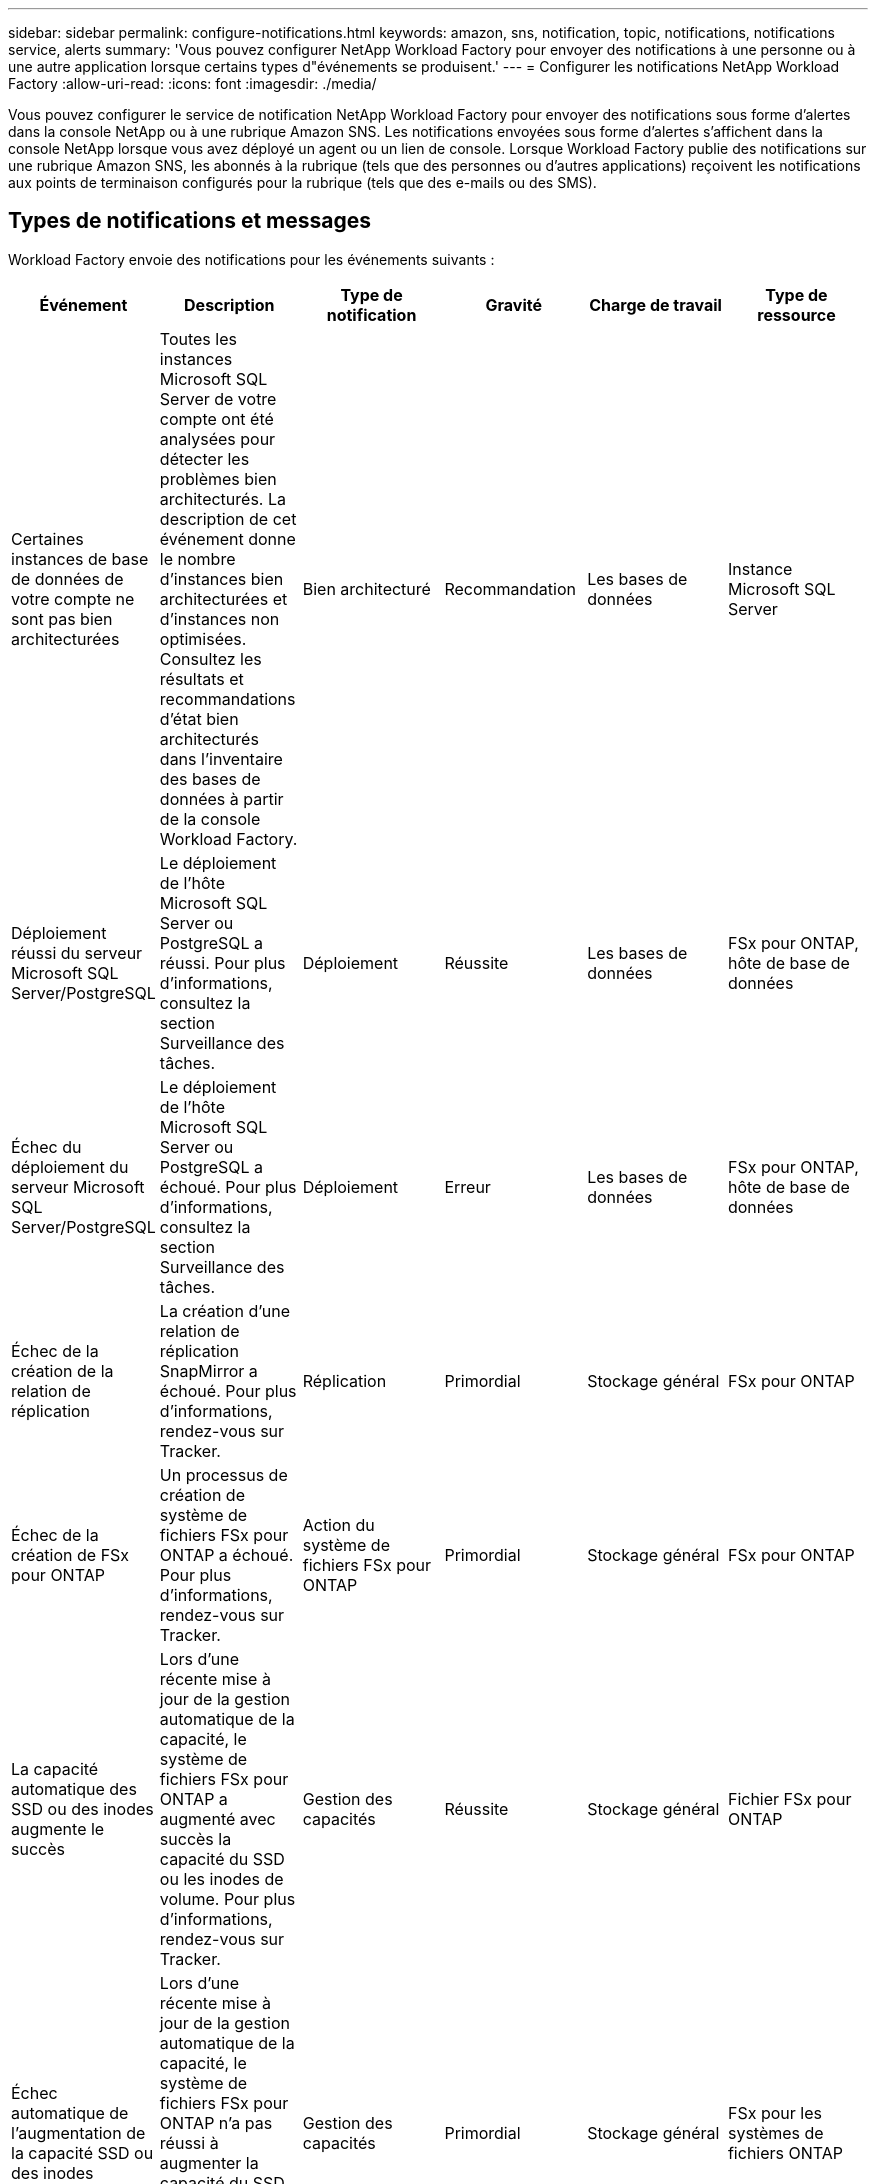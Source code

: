 ---
sidebar: sidebar 
permalink: configure-notifications.html 
keywords: amazon, sns, notification, topic, notifications, notifications service, alerts 
summary: 'Vous pouvez configurer NetApp Workload Factory pour envoyer des notifications à une personne ou à une autre application lorsque certains types d"événements se produisent.' 
---
= Configurer les notifications NetApp Workload Factory
:allow-uri-read: 
:icons: font
:imagesdir: ./media/


[role="lead"]
Vous pouvez configurer le service de notification NetApp Workload Factory pour envoyer des notifications sous forme d'alertes dans la console NetApp ou à une rubrique Amazon SNS.  Les notifications envoyées sous forme d'alertes s'affichent dans la console NetApp lorsque vous avez déployé un agent ou un lien de console.  Lorsque Workload Factory publie des notifications sur une rubrique Amazon SNS, les abonnés à la rubrique (tels que des personnes ou d'autres applications) reçoivent les notifications aux points de terminaison configurés pour la rubrique (tels que des e-mails ou des SMS).



== Types de notifications et messages

Workload Factory envoie des notifications pour les événements suivants :

[cols="6*"]
|===
| Événement | Description | Type de notification | Gravité | Charge de travail | Type de ressource 


| Certaines instances de base de données de votre compte ne sont pas bien architecturées | Toutes les instances Microsoft SQL Server de votre compte ont été analysées pour détecter les problèmes bien architecturés.  La description de cet événement donne le nombre d'instances bien architecturées et d'instances non optimisées.  Consultez les résultats et recommandations d’état bien architecturés dans l’inventaire des bases de données à partir de la console Workload Factory. | Bien architecturé | Recommandation | Les bases de données | Instance Microsoft SQL Server 


| Déploiement réussi du serveur Microsoft SQL Server/PostgreSQL | Le déploiement de l'hôte Microsoft SQL Server ou PostgreSQL a réussi. Pour plus d'informations, consultez la section Surveillance des tâches. | Déploiement | Réussite | Les bases de données | FSx pour ONTAP, hôte de base de données 


| Échec du déploiement du serveur Microsoft SQL Server/PostgreSQL | Le déploiement de l'hôte Microsoft SQL Server ou PostgreSQL a échoué. Pour plus d'informations, consultez la section Surveillance des tâches. | Déploiement | Erreur | Les bases de données | FSx pour ONTAP, hôte de base de données 


| Échec de la création de la relation de réplication | La création d’une relation de réplication SnapMirror a échoué.  Pour plus d'informations, rendez-vous sur Tracker. | Réplication | Primordial | Stockage général | FSx pour ONTAP 


| Échec de la création de FSx pour ONTAP | Un processus de création de système de fichiers FSx pour ONTAP a échoué.  Pour plus d'informations, rendez-vous sur Tracker. | Action du système de fichiers FSx pour ONTAP | Primordial | Stockage général | FSx pour ONTAP 


| La capacité automatique des SSD ou des inodes augmente le succès | Lors d'une récente mise à jour de la gestion automatique de la capacité, le système de fichiers FSx pour ONTAP a augmenté avec succès la capacité du SSD ou les inodes de volume. Pour plus d'informations, rendez-vous sur Tracker. | Gestion des capacités | Réussite | Stockage général | Fichier FSx pour ONTAP 


| Échec automatique de l'augmentation de la capacité SSD ou des inodes | Lors d'une récente mise à jour de la gestion automatique de la capacité, le système de fichiers FSx pour ONTAP n'a pas réussi à augmenter la capacité du SSD ou les inodes de volume. Pour plus d'informations, rendez-vous sur Tracker. | Gestion des capacités | Primordial | Stockage général | FSx pour les systèmes de fichiers ONTAP 


| Problème FSx pour ONTAP détecté | Tous les systèmes de fichiers FSx pour ONTAP ont été analysés pour détecter les problèmes bien architecturés.  L'analyse a détecté un ou plusieurs problèmes.  Pour plus d’informations, consultez l’analyse bien architecturée du tableau de bord Stockage dans la console Workload Factory. | Analyse bien architecturée | Recommandation | Stockage général | FSx pour les systèmes de fichiers ONTAP 
|===


== Configurer les notifications de Workload Factory

Configurez les notifications Workload Factory à l’aide de la console NetApp ou de la console Workload Factory.  Si vous utilisez la console NetApp , vous pouvez configurer Workload Factory pour envoyer des notifications sous forme d'alertes dans la console NetApp ou à une rubrique Amazon SNS.  Vous pouvez configurer les notifications à partir des *Paramètres de notifications* dans la console NetApp .

.Avant de commencer
* Vous devez configurer Amazon SNS et créer des rubriques Amazon SNS à l’aide de la console Amazon SNS ou de l’AWS CLI.
* Notez que Workload Factory prend en charge le type de rubrique *Standard*.  Ce type de sujet ne garantit pas que les notifications sont envoyées aux abonnés dans l'ordre dans lequel elles ont été reçues, alors tenez-en compte si vous avez des notifications critiques ou d'urgence.


[role="tabbed-block"]
====
.Configurer les notifications depuis la console NetApp
--
.Étapes
. Connectez-vous à lalink:https://console.netapp.com["Console NetApp"^] .
. Dans le menu de la console NetApp , sélectionnez *Charges de travail*, *Administration*, puis *Configuration des notifications*.
. Sur la page de configuration des notifications, procédez comme suit :
+
.. Facultatif : sélectionnez *Activer les notifications de la console NetApp * pour configurer Workload Factory afin qu'il envoie des notifications dans la console NetApp .
.. Sélectionnez *Activer les notifications SNS*.
.. Suivez les instructions pour configurer Amazon SNS à partir de la console Amazon SNS.
+
Après avoir créé le sujet, copiez l'ARN du sujet et saisissez-le dans le champ *ARN du sujet SNS* sur la page *Configuration des notifications*.



. Après avoir vérifié la configuration en envoyant une notification de test, sélectionnez *Appliquer*.


.Résultat
Workload Factory est configuré pour envoyer des notifications à la rubrique Amazon SNS que vous avez spécifiée.

--
.Configurer les notifications depuis la console Workload Factory
--
.Étapes
. Connectez-vous à lalink:https://console.workloads.netapp.com["Console Workload Factory"^] .
. Dans le menu de la console Workload Factory, sélectionnez *Charges de travail*, *Administration*, puis *Configuration des notifications*.
. Sélectionnez *Activer les notifications SNS*.
. Suivez les instructions pour configurer Amazon SNS à partir de la console Amazon SNS.
. Après avoir vérifié la configuration en envoyant une notification de test, sélectionnez *Appliquer*.


.Résultat
Workload Factory est configuré pour envoyer des notifications à la rubrique Amazon SNS que vous avez spécifiée.

--
====


== Abonnez-vous au sujet Amazon SNS

Après avoir configuré Workload Factory pour envoyer des notifications à une rubrique, suivez les instructions https://docs.aws.amazon.com/sns/latest/dg/sns-create-subscribe-endpoint-to-topic.html["instructions"] dans la documentation Amazon SNS pour vous abonner à la rubrique afin de pouvoir recevoir des notifications de Workload Factory.



== Filtrer les notifications

Vous pouvez réduire le trafic de notifications inutile et cibler des types de notifications spécifiques pour des utilisateurs spécifiques en appliquant des filtres aux notifications.  Vous pouvez le faire à l’aide d’une stratégie Amazon SNS pour les notifications SNS et en utilisant les paramètres de notifications dans la console NetApp .



=== Filtrer les notifications Amazon SNS

Lorsque vous vous abonnez à une rubrique Amazon SNS, vous recevez par défaut toutes les notifications publiées sur cette rubrique.  Si vous souhaitez recevoir uniquement des notifications spécifiques du sujet, vous pouvez utiliser une stratégie de filtrage pour contrôler les notifications que vous recevez.  Les politiques de filtrage obligent Amazon SNS à envoyer uniquement les notifications correspondant à la politique de filtrage à l'abonné.

Vous pouvez filtrer les notifications Amazon SNS selon les critères suivants :

[cols="3*"]
|===
| Description | Nom du champ de la politique de filtrage | Valeurs possibles 


| Type de ressource | `resourceType`  a| 
* `DB`
* `Microsoft SQL Server host`
* `PostgreSQL Server host`




| Charge de travail | `workload` | `WLMDB` 


| Priorité | `priority`  a| 
* `Success`
* `Info`
* `Recommendation`
* `Warning`
* `Error`
* `Critical`




| Type de notification | `notificationType`  a| 
* `Deployment`
* `Well-architected`


|===
.Étapes
. Dans la console Amazon SNS, modifiez les détails de l’abonnement pour la rubrique SNS.
. Dans la zone *Politique de filtrage d'abonnement*, sélectionnez le filtrage par *Attributs de message*.
. Activez l'option *Politique de filtrage d'abonnement*.
. Saisissez une politique de filtrage JSON dans la case *Éditeur JSON*.
+
Par exemple, la stratégie de filtrage JSON suivante accepte les notifications de la ressource Microsoft SQL Server qui sont liées à la charge de travail WLMDB, ont une priorité de réussite ou d'erreur et fournissent des détails sur l'état Bien architecturé :

+
[source, json]
----
{
  "accountId": [
    "account-a"
  ],
  "resourceType": [
    "Microsoft SQL Server host"
  ],
  "workload": [
    "WLMDB"
  ],
  "priority": [
    "Success",
    "Error"
  ],
  "notificationType": [
    "Well-architected"
  ]
}
----
. Sélectionnez *Enregistrer les modifications*.


Pour d'autres exemples de politiques de filtrage, reportez-vous à https://docs.aws.amazon.com/sns/latest/dg/example-filter-policies.html["Exemples de politiques de filtrage Amazon SNS"^] .

Pour plus d'informations sur la création de politiques de filtrage, reportez-vous à la https://docs.aws.amazon.com/sns/latest/dg/sns-message-filtering.html["Documentation Amazon SNS"^] .



=== Filtrer les notifications dans la console NetApp

Vous pouvez utiliser les paramètres de notifications de la console NetApp pour filtrer les notifications que vous recevez dans la console par niveau de gravité, tel que Critique, Info ou Avertissement.

Pour plus d'informations sur le filtrage des notifications dans la console, reportez-vous à la https://docs.netapp.com/us-en/console-setup-admin/task-monitor-cm-operations.html#filter-notifications["Documentation de la console NetApp"^] .
